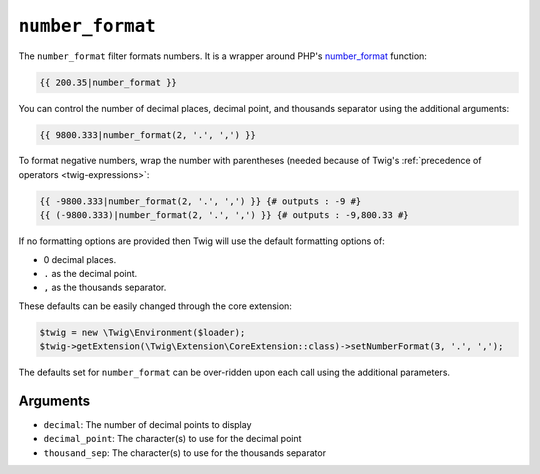 ``number_format``
=================

The ``number_format`` filter formats numbers.  It is a wrapper around PHP's
`number_format`_ function:

.. code-block:: twig

    {{ 200.35|number_format }}

You can control the number of decimal places, decimal point, and thousands
separator using the additional arguments:

.. code-block:: twig

    {{ 9800.333|number_format(2, '.', ',') }}

To format negative numbers, wrap the number with parentheses (needed because of
Twig's :ref:`precedence of operators <twig-expressions>`:

.. code-block:: twig

    {{ -9800.333|number_format(2, '.', ',') }} {# outputs : -9 #}
    {{ (-9800.333)|number_format(2, '.', ',') }} {# outputs : -9,800.33 #}

If no formatting options are provided then Twig will use the default formatting
options of:

* 0 decimal places.
* ``.`` as the decimal point.
* ``,`` as the thousands separator.

These defaults can be easily changed through the core extension:

.. code-block:: php

    $twig = new \Twig\Environment($loader);
    $twig->getExtension(\Twig\Extension\CoreExtension::class)->setNumberFormat(3, '.', ',');

The defaults set for ``number_format`` can be over-ridden upon each call using the
additional parameters.

Arguments
---------

* ``decimal``:       The number of decimal points to display
* ``decimal_point``: The character(s) to use for the decimal point
* ``thousand_sep``:   The character(s) to use for the thousands separator

.. _`number_format`: https://secure.php.net/number_format
